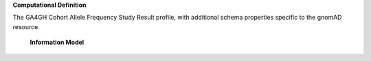 **Computational Definition**

The GA4GH Cohort Allele Frequency Study Result profile, with additional schema properties specific to the gnomAD resource.


    **Information Model**
    
    .. list-table::
       :class: clean-wrap
       :header-rows: 1
       :align: left
       :widths: auto
       
       *  - Field
          - Type
          - Limits
          - Description
